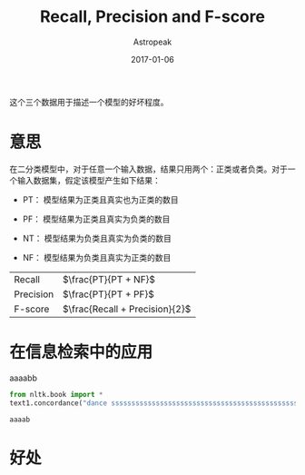 #+TITLE:       Recall, Precision and F-score
#+AUTHOR:      Astropeak
#+EMAIL:       astropeak@gmail.com
#+DATE:        2017-01-06
#+URI:         /blog/%y/%m/%d/recall-precision-fscore
#+KEYWORDS:    nlp, recall, precision, fscore
#+TAGS:        nlp
#+LANGUAGE:    en
#+OPTIONS:     H:3 num:nil toc:nil \n:nil ::t |:t ^:nil -:nil f:t *:t <:t
#+DESCRIPTION: 

这个三个数据用于描述一个模型的好坏程度。

* 意思
  在二分类模型中，对于任意一个输入数据，结果只用两个：正类或者负类。对于一个输入数据集，假定该模型产生如下结果：

  - PT： 模型结果为正类且真实也为正类的数目

  - PF： 模型结果为正类且真实为负类的数目
  - NT： 模型结果为负类且真实为负类的数目

  - NF： 模型结果为负类且真实为正类的数目


  | Recall    | $\frac{PT}{PT + NF}$           |
  | Precision | $\frac{PT}{PT + PF}$           |
  | F-score   | $\frac{Recall + Precision}{2}$ |
  #+TBLFM: 

* 在信息检索中的应用
    aaaabb
    #+begin_src python :results output :exports both
      from nltk.book import *
      text1.concordance("dance ssssssssssssssssssssssssssssssssssssssssssssss ssssssssssssssssssssssssssssss")
    #+end_src

    #+RESULTS:
    : aaaab 
 
  
* 好处
